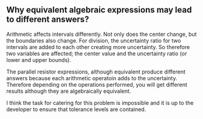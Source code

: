 ** Why equivalent algebraic expressions may lead to different answers?

Arithmetic affects intervals differently. Not only does the center change, but the boundaries also change.
For division, the uncertainty ratio for two intervals are added to each other creating more uncertainty. So therefore
two variables are affected; the center value and the uncertainty ratio (or lower and upper bounds). 

The parallel resistor expressions, although equivalent produce different answers because each arithmetic operatoin adds
to the uncertainty. Therefore depending on the operations performed, you will get different results although they are 
algebraically equivalent.

I think the task for catering for this problem is impossible and it is up to the developer to ensure that tolerance levels
are contained.
